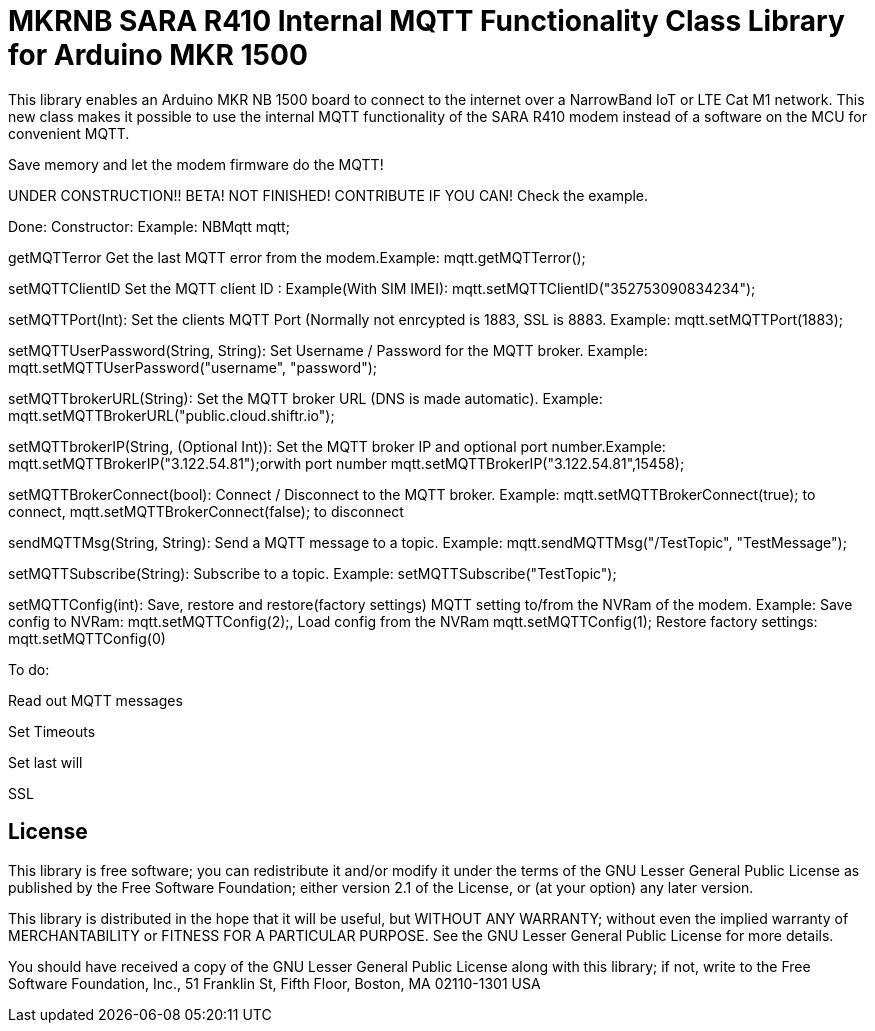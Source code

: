 // Define the repository information in these attributes
:repository-owner: arduino-libraries
:repository-name: MKRNB SARA R410 Internal MQTT Functionality Class

= {repository-name} Library for Arduino MKR 1500 =


This library enables an Arduino MKR NB 1500 board to connect to the internet over a NarrowBand IoT or LTE Cat M1 network.
This new class makes it possible to use the internal MQTT functionality of the SARA R410 modem instead of a software on the MCU for convenient MQTT.

Save memory and let the modem firmware do the MQTT!


UNDER CONSTRUCTION!! BETA! NOT FINISHED! CONTRIBUTE IF YOU CAN! Check the example.



Done:
Constructor: Example: NBMqtt mqtt;

getMQTTerror Get the last MQTT error from the modem.Example: mqtt.getMQTTerror();  

setMQTTClientID  Set the MQTT client ID : Example(With SIM IMEI): mqtt.setMQTTClientID("352753090834234");  

setMQTTPort(Int): Set the clients MQTT Port (Normally not enrcypted is 1883, SSL is 8883. Example:  mqtt.setMQTTPort(1883);  

setMQTTUserPassword(String, String): Set Username / Password for the MQTT broker. Example: mqtt.setMQTTUserPassword("username", "password");  

setMQTTbrokerURL(String): Set the MQTT broker URL (DNS is made automatic). Example: mqtt.setMQTTBrokerURL("public.cloud.shiftr.io");   

setMQTTbrokerIP(String, (Optional Int)): Set the MQTT broker IP and optional port number.Example: mqtt.setMQTTBrokerIP("3.122.54.81");orwith port number mqtt.setMQTTBrokerIP("3.122.54.81",15458);

setMQTTBrokerConnect(bool): Connect / Disconnect to the MQTT broker. Example: mqtt.setMQTTBrokerConnect(true); to connect, mqtt.setMQTTBrokerConnect(false); to disconnect  

sendMQTTMsg(String, String): Send a MQTT message to a topic. Example: mqtt.sendMQTTMsg("/TestTopic", "TestMessage");  

setMQTTSubscribe(String): Subscribe to a topic. Example: setMQTTSubscribe("TestTopic");  

setMQTTConfig(int): Save, restore and restore(factory settings) MQTT setting to/from the NVRam of the modem. 
Example: Save config to NVRam: mqtt.setMQTTConfig(2);, Load config from the NVRam mqtt.setMQTTConfig(1); Restore factory settings: mqtt.setMQTTConfig(0)

To do:  

Read out MQTT messages  

Set Timeouts  

Set last will  

SSL

== License ==

This library is free software; you can redistribute it and/or
modify it under the terms of the GNU Lesser General Public
License as published by the Free Software Foundation; either
version 2.1 of the License, or (at your option) any later version.

This library is distributed in the hope that it will be useful,
but WITHOUT ANY WARRANTY; without even the implied warranty of
MERCHANTABILITY or FITNESS FOR A PARTICULAR PURPOSE. See the GNU
Lesser General Public License for more details.

You should have received a copy of the GNU Lesser General Public
License along with this library; if not, write to the Free Software
Foundation, Inc., 51 Franklin St, Fifth Floor, Boston, MA 02110-1301 USA
